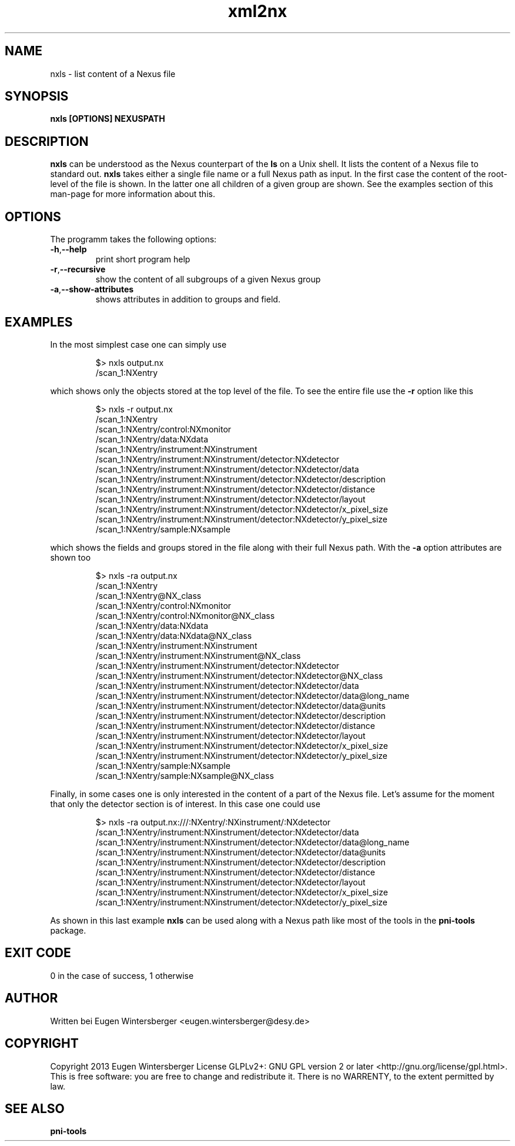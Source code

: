 .\" detinfo
.\" Contact Eugen Wintersberger <eugen.wintersberger@desy.de> for typos and corrections
.TH xml2nx 1 "Jul 22,2013" "" "User commands"
.SH NAME
nxls - list content of a Nexus file

.SH SYNOPSIS
.B nxls [OPTIONS] NEXUSPATH 

.SH DESCRIPTION
\fBnxls\fR can be understood as the Nexus counterpart of the \fBls\fR on a Unix
shell. It lists the content of a Nexus file to standard out. \fBnxls\fR takes
either a single file name or a full Nexus path as input. In the first case the
content of the root-level of the file is shown. In the latter one all children
of a given group are shown. See the examples section of this man-page for more
information about this.

.SH OPTIONS
The programm takes the following options:
.TP
\fB\-h\fR,\fB\-\-help\fR
print short program help
.TP
\fB\-r\fR,\fB\-\-recursive\fR
show the content of all subgroups of a given Nexus group
.TP
\fB\-a\fR,\fB\-\-show\-attributes\fR
shows attributes in addition to groups and field.

.SH EXAMPLES
In the most simplest case one can simply use
.IP
$> nxls output.nx
.RS
/scan_1:NXentry
.RE 0
.P
which shows only the objects stored at the top level of the file. To see the
entire file use the \fB\-r\fR option like this
.IP
$> nxls -r output.nx
.RS
/scan_1:NXentry
.RS 0
/scan_1:NXentry/control:NXmonitor
.RS 0
/scan_1:NXentry/data:NXdata
.RS 0
/scan_1:NXentry/instrument:NXinstrument
.RS 0
/scan_1:NXentry/instrument:NXinstrument/detector:NXdetector
.RS 0
/scan_1:NXentry/instrument:NXinstrument/detector:NXdetector/data
.RS 0
/scan_1:NXentry/instrument:NXinstrument/detector:NXdetector/description
.RS 0
/scan_1:NXentry/instrument:NXinstrument/detector:NXdetector/distance
.RS 0
/scan_1:NXentry/instrument:NXinstrument/detector:NXdetector/layout
.RS 0
/scan_1:NXentry/instrument:NXinstrument/detector:NXdetector/x_pixel_size
.RS 0
/scan_1:NXentry/instrument:NXinstrument/detector:NXdetector/y_pixel_size
.RS 0
/scan_1:NXentry/sample:NXsample

.RE 0 
.P
which shows the fields and groups stored in the file along with their full Nexus
path. With the \fB\-a\fR option attributes are shown too
.IP
$> nxls -ra output.nx
.RS
/scan_1:NXentry
.RS 0
/scan_1:NXentry@NX_class
.RS 0
/scan_1:NXentry/control:NXmonitor
.RS 0
/scan_1:NXentry/control:NXmonitor@NX_class
.RS 0
/scan_1:NXentry/data:NXdata
.RS 0
/scan_1:NXentry/data:NXdata@NX_class
.RS 0
/scan_1:NXentry/instrument:NXinstrument
.RS 0
/scan_1:NXentry/instrument:NXinstrument@NX_class
.RS 0
/scan_1:NXentry/instrument:NXinstrument/detector:NXdetector
.RS 0
/scan_1:NXentry/instrument:NXinstrument/detector:NXdetector@NX_class
.RS 0
/scan_1:NXentry/instrument:NXinstrument/detector:NXdetector/data
.RS 0
/scan_1:NXentry/instrument:NXinstrument/detector:NXdetector/data@long_name
.RS 0
/scan_1:NXentry/instrument:NXinstrument/detector:NXdetector/data@units
.RS 0
/scan_1:NXentry/instrument:NXinstrument/detector:NXdetector/description
.RS 0
/scan_1:NXentry/instrument:NXinstrument/detector:NXdetector/distance
.RS 0
/scan_1:NXentry/instrument:NXinstrument/detector:NXdetector/layout
.RS 0
/scan_1:NXentry/instrument:NXinstrument/detector:NXdetector/x_pixel_size
.RS 0
/scan_1:NXentry/instrument:NXinstrument/detector:NXdetector/y_pixel_size
.RS 0
/scan_1:NXentry/sample:NXsample
.RS 0
/scan_1:NXentry/sample:NXsample@NX_class
.RE 0
.P
Finally, in some cases one is only interested in the content of a part of the
Nexus file. Let's assume for the moment that only the detector section is of
interest. In this case one could use
.IP
$> nxls -ra output.nx:///:NXentry/:NXinstrument/:NXdetector
.RS 
/scan_1:NXentry/instrument:NXinstrument/detector:NXdetector/data
.RS 0
/scan_1:NXentry/instrument:NXinstrument/detector:NXdetector/data@long_name
.RS 0
/scan_1:NXentry/instrument:NXinstrument/detector:NXdetector/data@units
.RS 0
/scan_1:NXentry/instrument:NXinstrument/detector:NXdetector/description
.RS 0
/scan_1:NXentry/instrument:NXinstrument/detector:NXdetector/distance
.RS 0
/scan_1:NXentry/instrument:NXinstrument/detector:NXdetector/layout
.RS 0
/scan_1:NXentry/instrument:NXinstrument/detector:NXdetector/x_pixel_size
.RS 0
/scan_1:NXentry/instrument:NXinstrument/detector:NXdetector/y_pixel_size
.RE 0
.P
As shown in this last example \fBnxls\fR can be used along with a Nexus path
like most of the tools in the \fBpni\-tools\fR package.



.SH EXIT CODE
0 in the case of success, 1 otherwise

.SH AUTHOR
Written bei Eugen Wintersberger <eugen.wintersberger@desy.de>

.SH COPYRIGHT
Copyright 2013 Eugen Wintersberger License GLPLv2+: GNU GPL version 2 or later
<http://gnu.org/license/gpl.html>.  This is free software: you are free to
change and redistribute it. There is no WARRENTY, to the extent permitted by
law.

.SH SEE ALSO
.IP \fBpni-tools\fR 




